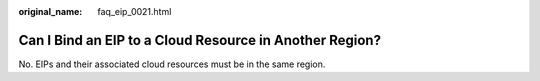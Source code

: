 :original_name: faq_eip_0021.html

.. _faq_eip_0021:

Can I Bind an EIP to a Cloud Resource in Another Region?
========================================================

No. EIPs and their associated cloud resources must be in the same region.
